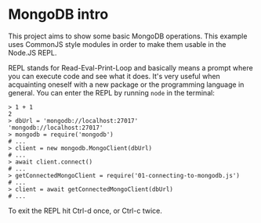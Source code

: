 * MongoDB intro

This project aims to show some basic MongoDB operations. This example uses CommonJS style modules in order to make them usable in the Node.JS REPL.

REPL stands for Read-Eval-Print-Loop and basically means a prompt where you can execute code and see what it does. It's very useful when acquainting oneself with a new package or the programming language in general. You can enter the REPL by running ~node~ in the terminal:

#+begin_src shell
  > 1 + 1
  2
  > dbUrl = 'mongodb://localhost:27017'
  'mongodb://localhost:27017'
  > mongodb = require('mongodb')
  # ...
  > client = new mongodb.MongoClient(dbUrl)
  # ...
  > await client.connect()
  # ...
  > getConnectedMongoClient = require('01-connecting-to-mongodb.js')
  # ...
  > client = await getConnectedMongoClient(dbUrl)
  # ...
#+end_src

To exit the REPL hit Ctrl-d once, or Ctrl-c twice.
